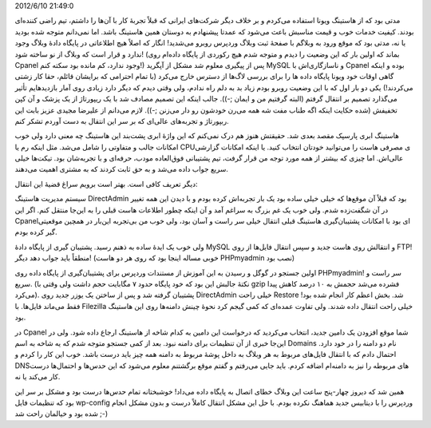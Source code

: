 .. title: وقایع نگاری یک انتقال از Cpanel به DirectAdmin .. date:
2012/6/10 21:49:0

.. raw:: html

   <html>

.. raw:: html

   <body>

.. raw:: html

   <p>

مدتی بود که از هاستینگ ویونا استفاده می‌کردم و بر خلاف دیگر شرکت‌های
ایرانی که قبلاً تجربهٔ کار با آن‌ها را داشتم‌، تیم راضی کننده‌ای بودند‌.
کیفیت خدمات خوب و قیمت مناسبش باعث می‌شود که عمدتا پیشنهادم به دوستان
همین هاستینگ باشد‌. اما نمی‌دانم متوجه شده بودید یا نه‌، مدتی بود که
موقع ورود به وبلاگم با صفحهٔ ثبت وبلاگ وردپرس روبرو می‌شدید‌! انگار که
اصلاً هیچ اطلاعاتی در پایگاه دادهٔ وبلاگ وجود ندارد و قرار است که وبلاگ
از نو ساخته شود‌! (بماند که اولین بار که این وضعیت را دیدم و متوجه شدم
هیچ رکوردی از پایگاه داده‌ام روی Cpanel وجود ندارد‌، کم مانده بود سکته
کنم‌!) پس از پیگیری معلوم شد مشکل از آپگرید MySQL و ناسازگاری‌اش با
Cpanel بوده و اینکه گاهی اوقات خود ویونا پایگاه داده ‌ها را برای بررسی
لاگ‌ها از دسترس خارج می‌کرد (با تمام احترامی که برایشان قائلم‌، حقا کار
زشتی می‌کردند‌!) یکی دو بار اول که با این وضعیت روبرو بودم زیاد بد به
دلم راه ندادم‌، ولی وقتی دیدم که دیگر دارد زیادی روی آمار بازدید‌هایم
تأثیر می‌گذارد تصمیم بر انتقال گرفتم (البته گرفتیم من و ایمان ;-)). جالب
اینکه این تصمیم مصادف شد با یک ریپورتاژ از یک پزشک و آن کپن تخفیفش (شده
حکایت اینکه اگه طناب مفت شه همه می‌رن خودشون رو دار می‌زنن ;-)). لازم
می‌دانم از علیرضا مجیدی عزیز بابت این ربپورتاژ و تجربه‌های عالی‌ای که بر
سر این انتقال به دست آوردم تشکر کنم‌.

هاستینگ ابری پارسپک مقصد بعدی شد‌. حقیقتش هنوز هم درک نمی‌کنم که این
واژهٔ ابری پشت‌بند این هاستینگ چه معنی دارد ولی خوب امکانات جالب و
متفاوتی را شامل می‌شد‌. مثل اینکه رم یا CPUی مصرفی هاست را می‌توانید
خودتان انتخاب کنید‌. یا اینکه امکانات گزارشی عالی‌اش‌. اما چیزی که بیشتر
از همه مورد توجه من قرار گرفت‌، تیم پشتیبانی فوق‌العاده مودب‌، حرفه‌ای و
با تجربه‌شان بود‌. تیکت‌ها خیلی سریع جواب داده می‌شد و به حق ثابت کردند
که به مشتری اهمیت می‌دهند‌.

دیگر تعریف کافی است‌. بهتر است برویم سراغ قضیهٔ این انتقال‌:

سیستم مدیریت هاستینگ DirectAdmin بود که قبلاً آن موقع‌ها که خیلی خیلی
ساده بود یک بار تجربه‌اش کرده بودم و با دیدن این همه تغییر در آن
شگفت‌زده شدم‌. ولی خوب یک غم بزرگ به سراغم آمد و آن اینکه چطور اطلاعات
هاست قبلی را به این‌جا منتقل کنم‌. اگر این Cpanel‌ای بود با امکانات
پشتیبان‌گیری هاستینگ قبلی انتقال خیلی سر راست و آسان بود‌، ولی خوب من
بی‌تجربه این‌بار در همچین موقعیتی گیر کرده بودم‌.

ولی خوب یک ایدهٔ ساده به ذهنم رسید‌. پشتیبان گیری از پایگاه دادهٔ MySQL
و انتقالش روی هاست جدید و سپس انتقال فایل‌ها از روی FTP‌! منطقاً باید
جواب دهد دیگر‌! (خوبی مساله اینجا بود که روی هر دو هاست PHPmyadmin نصب
بود‌)

اولین جستجو در گوگل و رسیدن به این آموزش از مستندات وردپرس برای
پشتیبان‌گیری از پایگاه داده روی PHPmyadmin! سر راست و سریع‌. (نکتهٔ
جالبش این بود که خود پایگاه حدود ۷ مگابایت حجم داشت ولی وقتی با gzip
فشرده می‌شد حجمش به ۱۰ درصد کاهش پیدا می‌کرد). پشتیبان گرفته شد و پس از
ساختن یک یوزر جدید روی DirectAdmin خیلی راحت Restore شد‌. بخش اعظم کار
انجام شده بود‌! فقط می‌ماند فایل‌ها‌. با Filezilla خیلی راحت انتقال داده
شدند‌. ولی تفاوت عمده‌ای که کمی گیجم کرد نحوهٔ چینش دامنه‌ها روی این
هاستینگ بود‌.

در Cpanel شما موقع افزودن یک دامین جدید‌، انتخاب می‌کردید که درخواست این
دامین به کدام شاخه از هاستینگ ارجاع داده شود‌. ولی در این‌جا خبری از آن
تنظیمات برای دامنه نبود‌. بعد از کمی جستجو متوجه شدم که یه شاخه به اسم
Domains نام دو دامنه را در خود دارد‌. احتمال دادم که با انتقال فایل‌های
مربوط به هر وبلاگ به داخل پوشهٔ مربوط به دامنه همه چیز باید درست باشد‌.
خوب این کار را کردم و DNS‌های مربوطه را نیز به دامنه‌ام اضافه کردم‌.
باید جایی می‌رفتم و گفتم موقع برگشتنم معلوم می‌شود که این حدس‌ها و
احتمال‌ها درست کار می‌کند یا نه‌.

همین شد که دیروز چهار-پنج ساعت این وبلاگ خطای اتصال به پایگاه داده
می‌داد‌! خوشبختانه تمام حدس‌ها درست بود و مشکل بر سر این بود که تنظیمات
فایل wp-config وردپرس را با دیتابیس جدید هماهنگ نکرده بودم‌. با حل این
مشکل انتقال کاملاً درست و بدون مشکل انجام شده بود و خیالمان راحت شد ;-)

.. raw:: html

   </p>

.. raw:: html

   </body>

.. raw:: html

   </html>
